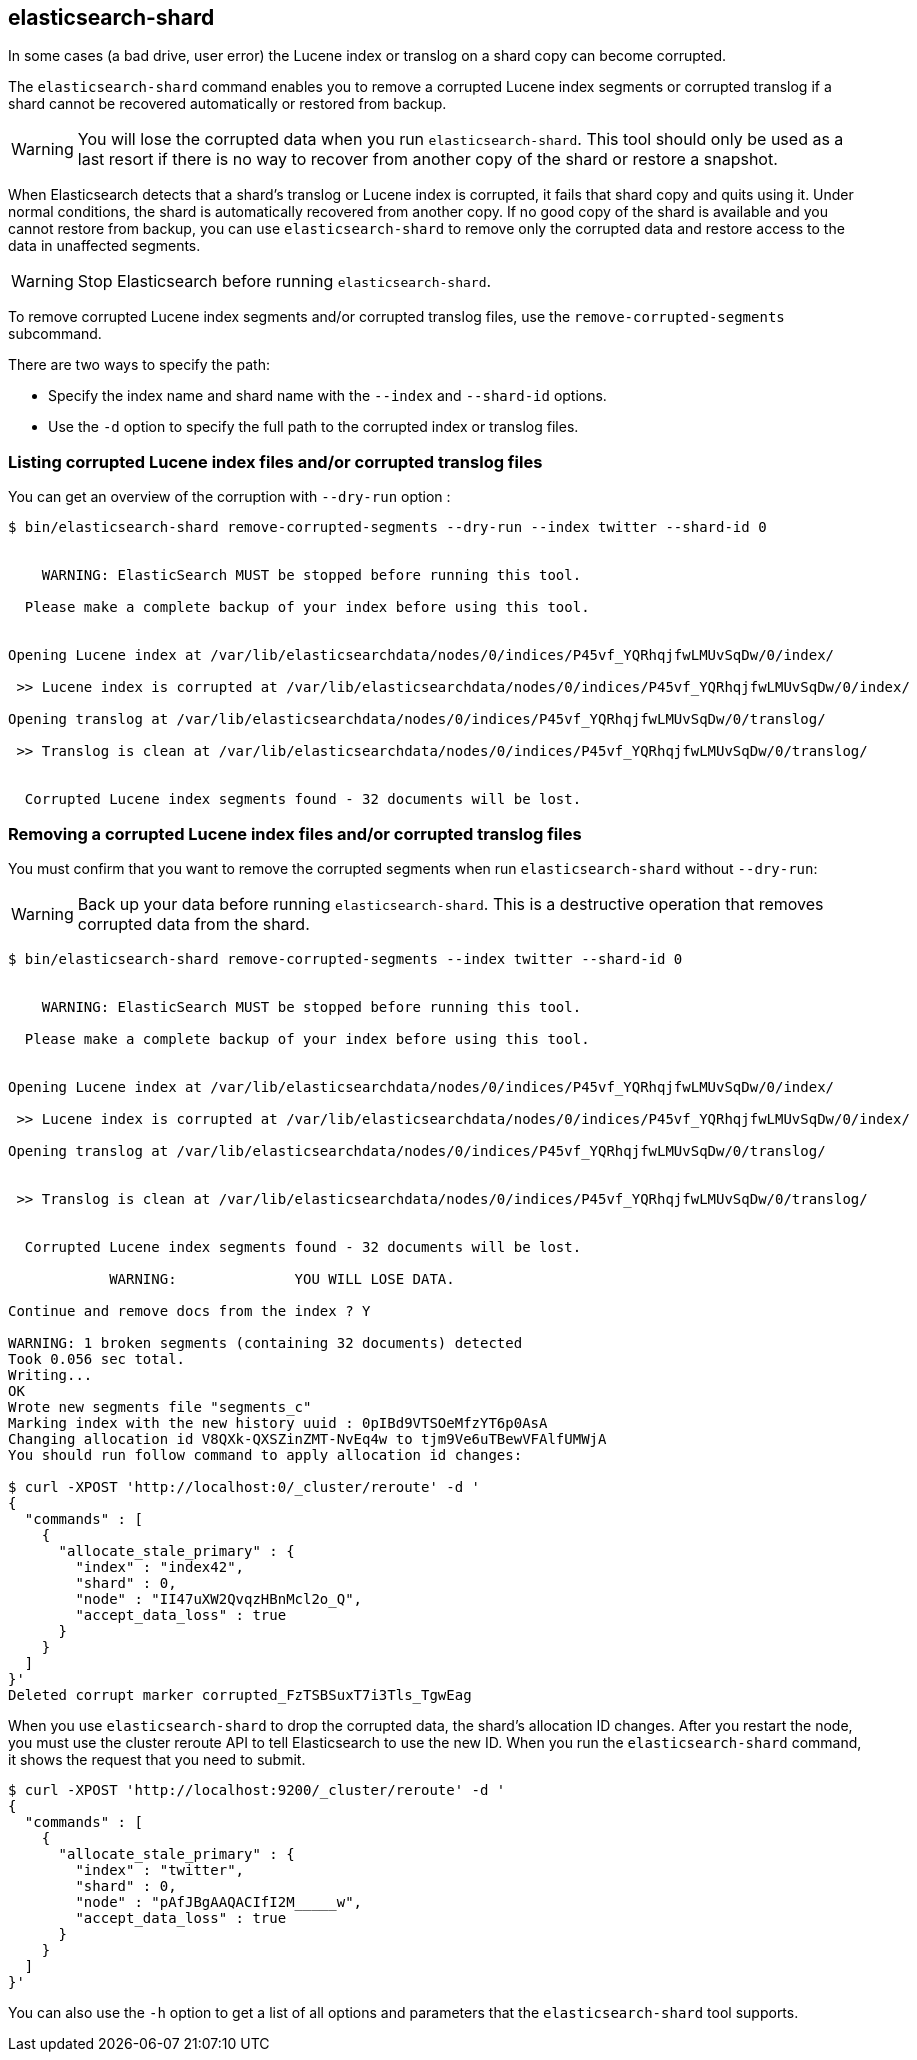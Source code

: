 [[shard-tool]]
== elasticsearch-shard

In some cases (a bad drive, user error) the Lucene index or translog on a shard copy can become corrupted.

The `elasticsearch-shard` command enables you to remove a corrupted Lucene index segments or corrupted translog
if a shard cannot be recovered automatically or restored from backup.

[WARNING]
You will lose the corrupted data when you run `elasticsearch-shard`.
This tool should only be used as a last resort if there is no way to recover from another copy of the shard
or restore a snapshot.

When Elasticsearch detects that a shard's translog or Lucene index is corrupted, it fails that shard copy
and quits using it. Under normal conditions, the shard is automatically recovered from another copy.
If no good copy of the shard is available and you cannot restore from backup, you can use `elasticsearch-shard`
to remove only the corrupted data and restore access to the data in unaffected segments.

[WARNING]
Stop Elasticsearch before running `elasticsearch-shard`.

To remove corrupted Lucene index segments and/or corrupted translog files, use the `remove-corrupted-segments` subcommand.

There are two ways to specify the path:

* Specify the index name and shard name with the `--index` and `--shard-id` options.
* Use the `-d` option to specify the full path to the corrupted index or translog files.

=== Listing corrupted Lucene index files and/or corrupted translog files

You can get an overview of the corruption with `--dry-run` option :

[source,txt]
--------------------------------------------------
$ bin/elasticsearch-shard remove-corrupted-segments --dry-run --index twitter --shard-id 0


    WARNING: ElasticSearch MUST be stopped before running this tool.

  Please make a complete backup of your index before using this tool.


Opening Lucene index at /var/lib/elasticsearchdata/nodes/0/indices/P45vf_YQRhqjfwLMUvSqDw/0/index/

 >> Lucene index is corrupted at /var/lib/elasticsearchdata/nodes/0/indices/P45vf_YQRhqjfwLMUvSqDw/0/index/

Opening translog at /var/lib/elasticsearchdata/nodes/0/indices/P45vf_YQRhqjfwLMUvSqDw/0/translog/

 >> Translog is clean at /var/lib/elasticsearchdata/nodes/0/indices/P45vf_YQRhqjfwLMUvSqDw/0/translog/


  Corrupted Lucene index segments found - 32 documents will be lost.


--------------------------------------------------

=== Removing a corrupted Lucene index files and/or corrupted translog files

You must confirm that you want to remove the corrupted segments when run `elasticsearch-shard` without `--dry-run`:

[WARNING]
Back up your data before running `elasticsearch-shard`. This is a destructive operation that removes corrupted data from the shard.

[source,txt]
--------------------------------------------------
$ bin/elasticsearch-shard remove-corrupted-segments --index twitter --shard-id 0


    WARNING: ElasticSearch MUST be stopped before running this tool.

  Please make a complete backup of your index before using this tool.


Opening Lucene index at /var/lib/elasticsearchdata/nodes/0/indices/P45vf_YQRhqjfwLMUvSqDw/0/index/

 >> Lucene index is corrupted at /var/lib/elasticsearchdata/nodes/0/indices/P45vf_YQRhqjfwLMUvSqDw/0/index/

Opening translog at /var/lib/elasticsearchdata/nodes/0/indices/P45vf_YQRhqjfwLMUvSqDw/0/translog/


 >> Translog is clean at /var/lib/elasticsearchdata/nodes/0/indices/P45vf_YQRhqjfwLMUvSqDw/0/translog/


  Corrupted Lucene index segments found - 32 documents will be lost.

            WARNING:              YOU WILL LOSE DATA.

Continue and remove docs from the index ? Y

WARNING: 1 broken segments (containing 32 documents) detected
Took 0.056 sec total.
Writing...
OK
Wrote new segments file "segments_c"
Marking index with the new history uuid : 0pIBd9VTSOeMfzYT6p0AsA
Changing allocation id V8QXk-QXSZinZMT-NvEq4w to tjm9Ve6uTBewVFAlfUMWjA
You should run follow command to apply allocation id changes:

$ curl -XPOST 'http://localhost:0/_cluster/reroute' -d '
{
  "commands" : [
    {
      "allocate_stale_primary" : {
        "index" : "index42",
        "shard" : 0,
        "node" : "II47uXW2QvqzHBnMcl2o_Q",
        "accept_data_loss" : true
      }
    }
  ]
}'
Deleted corrupt marker corrupted_FzTSBSuxT7i3Tls_TgwEag

--------------------------------------------------


When you use `elasticsearch-shard` to drop the corrupted data, the shard's allocation ID changes.
After you restart the node, you must use the cluster reroute API to tell Elasticsearch to use the new ID.
When you run the `elasticsearch-shard` command, it shows the request that you need to submit.

[source,txt]
--------------------------------------------------
$ curl -XPOST 'http://localhost:9200/_cluster/reroute' -d '
{
  "commands" : [
    {
      "allocate_stale_primary" : {
        "index" : "twitter",
        "shard" : 0,
        "node" : "pAfJBgAAQACIfI2M_____w",
        "accept_data_loss" : true
      }
    }
  ]
}'
--------------------------------------------------

You can also use the `-h` option to get a list of all options and parameters
that the `elasticsearch-shard` tool supports.
